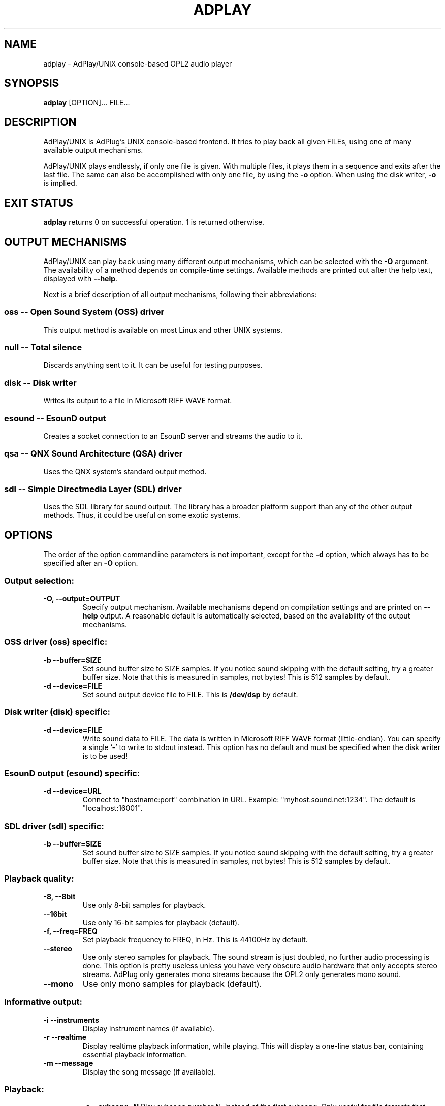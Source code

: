 .\" -*- nroff -*-
.\" adplay is free software; you can redistribute it and/or modify
.\" it under the terms of the GNU General Public License as published by
.\" the Free Software Foundation; either version 2 of the License, or
.\" (at your option) any later version.
.\"
.\" This program is distributed in the hope that it will be useful,
.\" but WITHOUT ANY WARRANTY; without even the implied warranty of
.\" MERCHANTABILITY or FITNESS FOR A PARTICULAR PURPOSE.  See the
.\" GNU General Public License for more details.
.\"
.\" You should have received a copy of the GNU General Public License
.\" along with this program; see the file COPYING.  If not, write to
.\" the Free Software Foundation, 675 Mass Ave, Cambridge, MA 02139, USA.
.\"
.TH ADPLAY 1 "February 23, 2003" "AdPlay/UNIX 1.3" "User Commands"
.SH NAME
adplay \- AdPlay/UNIX console-based OPL2 audio player
.SH SYNOPSIS
.B adplay
.RI "[OPTION]... FILE..."
.SH DESCRIPTION
AdPlay/UNIX is AdPlug's UNIX console-based frontend. It tries to play
back all given FILEs, using one of many available output mechanisms.
.PP
AdPlay/UNIX plays endlessly, if only one file is given. With multiple files,
it plays them in a sequence and exits after the last file. The same can
also be accomplished with only one file, by using the \fB-o\fP
option. When using the disk writer, \fB-o\fP is implied.
.SH EXIT STATUS
\fBadplay\fP returns 0 on successful operation. 1 is returned
otherwise.
.SH OUTPUT MECHANISMS
.PP
AdPlay/UNIX can play back using many different output mechanisms,
which can be selected with the \fB-O\fP argument. The availability of
a method depends on compile-time settings. Available methods are
printed out after the help text, displayed with \fB--help\fP.
.PP
Next is a brief description of all output mechanisms, following their
abbreviations:
.SS oss -- Open Sound System (OSS) driver
.PP
This output method is available on most Linux and other UNIX systems.
.SS null -- Total silence
.PP
Discards anything sent to it. It can be useful for testing purposes.
.SS disk -- Disk writer
.PP
Writes its output to a file in Microsoft RIFF WAVE format.
.SS esound -- EsounD output
.PP
Creates a socket connection to an EsounD server and streams the audio
to it.
.SS qsa -- QNX Sound Architecture (QSA) driver
.PP
Uses the QNX system's standard output method.
.SS sdl -- Simple Directmedia Layer (SDL) driver
.PP
Uses the SDL library for sound output. The library has a broader
platform support than any of the other output methods. Thus, it could
be useful on some exotic systems.
.SH OPTIONS
.PP
The order of the option commandline parameters is not important,
except for the \fB-d\fP option, which always has to be specified after
an \fB-O\fP option.
.SS "Output selection:"
.TP
.B -O, --output=OUTPUT
Specify output mechanism. Available mechanisms depend on compilation
settings and are printed on \fB--help\fP output. A reasonable default
is automatically selected, based on the availability of the output
mechanisms.
.SS "OSS driver (oss) specific:"
.TP
.B -b --buffer=SIZE
Set sound buffer size to SIZE samples. If you notice sound skipping with the
default setting, try a greater buffer size. Note that this is measured in
samples, not bytes! This is 512 samples by default.
.TP
.B -d --device=FILE
Set sound output device file to FILE. This is \fB/dev/dsp\fP by
default.
.SS "Disk writer (disk) specific:"
.TP
.B -d --device=FILE
Write sound data to FILE. The data is written in Microsoft RIFF WAVE
format (little-endian). You can specify a single '-' to write to
stdout instead. This option has no default and must be specified when
the disk writer is to be used!
.SS "EsounD output (esound) specific:"
.TP
.B -d --device=URL
Connect to "hostname:port" combination in URL. Example:
"myhost.sound.net:1234". The default is "localhost:16001".
.SS "SDL driver (sdl) specific:"
.TP
.B -b --buffer=SIZE
Set sound buffer size to SIZE samples. If you notice sound skipping with the
default setting, try a greater buffer size. Note that this is measured in
samples, not bytes! This is 512 samples by default.
.SS "Playback quality:"
.TP
.B -8, --8bit
Use only 8-bit samples for playback.
.TP
.B --16bit
Use only 16-bit samples for playback (default).
.TP
.B -f, --freq=FREQ
Set playback frequency to FREQ, in Hz. This is 44100Hz by default.
.TP
.B --stereo
Use only stereo samples for playback. The sound stream is just doubled, no
further audio processing is done. This option is pretty useless unless you
have very obscure audio hardware that only accepts stereo streams. AdPlug
only generates mono streams because the OPL2 only generates mono sound.
.TP
.B --mono
Use only mono samples for playback (default).
.SS "Informative output:"
.TP
.B -i --instruments
Display instrument names (if available).
.TP
.B -r --realtime
Display realtime playback information, while playing. This will display a
one-line status bar, containing essential playback information.
.TP
.B -m --message
Display the song message (if available).
.TP
.SS "Playback:"
.B -s --subsong=N
Play subsong number N, instead of the first subsong. Only useful for
file formats that support multiple subsongs.
.TP
.B -o --once
Play just once, don't loop. This will exit \fBadplay\fP after the song
ended. This is the default when multiple \fBFILEs\fP are given.
.SS "Generic:"
.TP
.B -D, --database=FILE
Additionally use database file FILE. This option may be specified
multiple times. Each database file is additionally merged with the
others, creating one large database on the fly.
.TP
.B -q, --quiet
Be more quiet.
.TP
.B -v, --verbose
Be more verbose.
.TP
.B -h, --help
Show summary of options.
.TP
.B -V, --version
Show version of program.
.SH AUTHOR
Simon Peter <dn.tlp@gmx.net>
